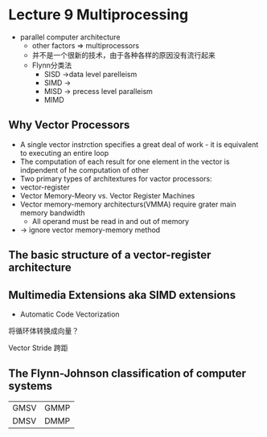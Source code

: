 * Lecture 9 Multiprocessing
+ parallel computer architecture
  + other factors => multiprocessors
  + 并不是一个很新的技术，由于各种各样的原因没有流行起来
  + Flynn分类法
    + SISD ->data level parelleism
    + SIMD ->
    + MISD -> precess level paralleism
    + MIMD
** Why Vector Processors
+ A single vector instrction specifies a great deal of work - it is equivalent to executing an entire loop
+ The computation of each result for one element in the vector is indpendent of he computation of other
+ Two primary types of architextures for vactor processors:
+ vector-register
+ Vector Memory-Meory vs. Vector Register Machines
+ Vector memory-memory architecturs(VMMA) require grater main memory bandwidth
  + All operand must be read in and out of memory
+ -> ignore vector memory-memory method
** The basic structure of a vector-register architecture 
** Multimedia Extensions aka SIMD extensions
+ Automatic Code Vectorization
将循环体转换成向量？

Vector Stride 跨距



** The Flynn-Johnson classification of computer systems

| GMSV | GMMP |
| DMSV | DMMP |

